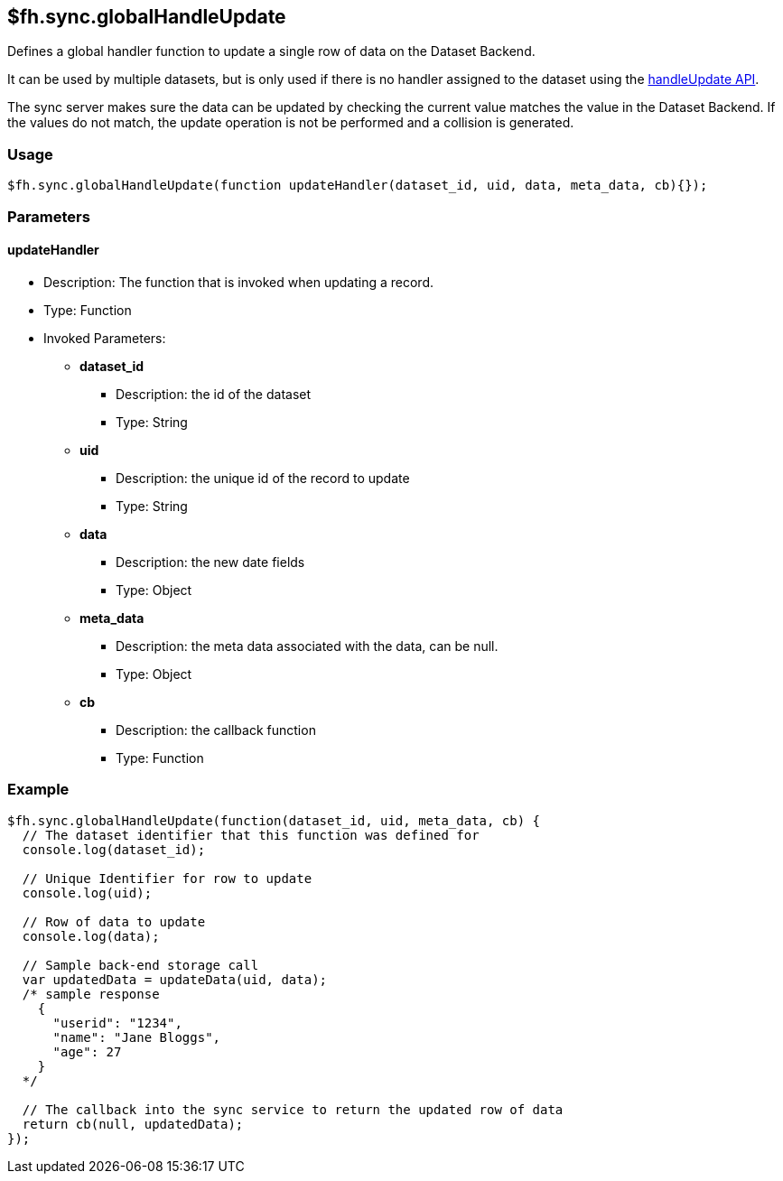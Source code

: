 [[fh-sync-globalhandleupdate]]
== $fh.sync.globalHandleUpdate


Defines a global handler function to update a single row of data on the Dataset Backend.

It can be used by multiple datasets, but is only used if there is no handler assigned to the dataset using the xref:fh-sync-handleupdate[handleUpdate API].

The sync server makes sure the data can be updated by checking the current value matches the value in the Dataset Backend.
If the values do not match, the update operation is not be performed and a collision is generated.

=== Usage

[source,javascript]
----
$fh.sync.globalHandleUpdate(function updateHandler(dataset_id, uid, data, meta_data, cb){});
----

=== Parameters

==== updateHandler
* Description: The function that is invoked when updating a record.
* Type: Function
* Invoked Parameters:
** *dataset_id*
*** Description: the id of the dataset
*** Type: String
** *uid*
*** Description: the unique id of the record to update
*** Type: String
** *data*
*** Description: the new date fields
*** Type: Object
** *meta_data*
*** Description: the meta data associated with the data, can be null.
*** Type: Object
** *cb*
*** Description: the callback function
*** Type: Function

=== Example

[source,javascript]
----
$fh.sync.globalHandleUpdate(function(dataset_id, uid, meta_data, cb) {
  // The dataset identifier that this function was defined for
  console.log(dataset_id);

  // Unique Identifier for row to update
  console.log(uid);

  // Row of data to update
  console.log(data);

  // Sample back-end storage call
  var updatedData = updateData(uid, data);
  /* sample response
    {
      "userid": "1234",
      "name": "Jane Bloggs",
      "age": 27
    }
  */

  // The callback into the sync service to return the updated row of data
  return cb(null, updatedData);
});
----
